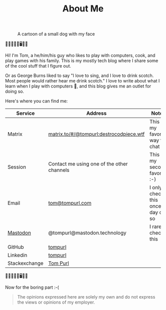 #+TITLE: About Me

#+CAPTION: A cartoon of a small dog with my face
[[https://static.tompurl.com/images/Tom_as_a_dog_small.jpg]]

🐹🔥🤡🤖🐍🖥️🌯🍲

Hi! I'm Tom, a he/him/his guy who likes to play with computers, cook, and play games with his family. This is my mostly tech blog where I share some of the cool stuff that I figure out.

Or as George Burns liked to say "I love to sing, and I love to drink scotch. Most people would rather hear me drink scotch." I love to write about what I learn when I play with computers 🙂, and this blog gives me an outlet for doing so.

Here's where you can find me:

| Service       | Address                                    | Notes                              |
|---------------+--------------------------------------------+------------------------------------|
| Matrix        | [[https://matrix.to/#/@tompurl:destrocodpiece.wtf][matrix.to/#/@tompurl:destrocodpiece.wtf]]    | This is my favorite way to chat    |
| Session       | Contact me using one of the other channels | This is my second favorite :-)     |
| Email         | [[mailto:tom@tompurl.com][tom@tompurl.com]]                            | I only check this once a day or so |
| [[https://mastodon.technology/@tompurl][Mastodon]]      | @tompurl@mastodon.technology               | I rarely check this                |
| GitHub        | [[https://github.com/tompurl][tompurl]]                                    |                                    |
| Linkedin      | [[https://www.linkedin.com/in/tompurl/][tompurl]]                                    |                                    |
| Stackexchange | [[https://stackexchange.com/users/45409/tom-purl][Tom Purl]]                                   |                                    |


🐹🔥🤡🤖🐍🖥️🌯🍲

Now for the boring part :-(

#+BEGIN_QUOTE -r
The opinions expressed here are solely my own and do not express the views or opinions of my employer.
#+END_QUOTE
